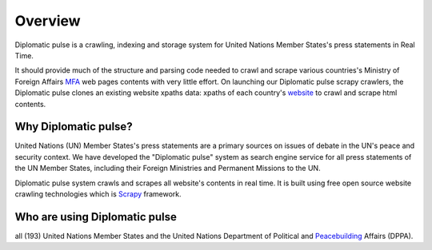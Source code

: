 Overview
********
Diplomatic pulse is a crawling, indexing and storage system for United Nations Member States's press statements in Real Time.

It should provide much of the structure and parsing code needed to crawl and scrape various countries's
Ministry of Foreign Affairs `MFA`_ web pages contents with very little effort.
On launching our Diplomatic pulse scrapy crawlers, the Diplomatic pulse clones an existing website xpaths data: xpaths of each country's `website`_ to crawl and scrape html contents.

..  _MFA: https://www.dfat.gov.au/
..  _website: https://www.dfat.gov.au/

Why Diplomatic pulse?
=====================
United Nations (UN) Member States's press statements are a primary sources on issues of debate in the UN's peace and security context. We
have developed the "Diplomatic pulse" system as search engine service for all press statements of the UN Member States, including
their Foreign Ministries and Permanent Missions to the UN.

Diplomatic pulse system crawls and scrapes all website's contents in real time. It is built using free open source website
crawling technologies which is `Scrapy`_ framework.


.. _Scrapy: https://docs.scrapy.org/en/latest/


Who are using Diplomatic pulse
==============================
all (193)  United Nations Member States and the United Nations Department of Political and `Peacebuilding`_ Affairs (DPPA).

.. _Peacebuilding: https://dppa.un.org/en